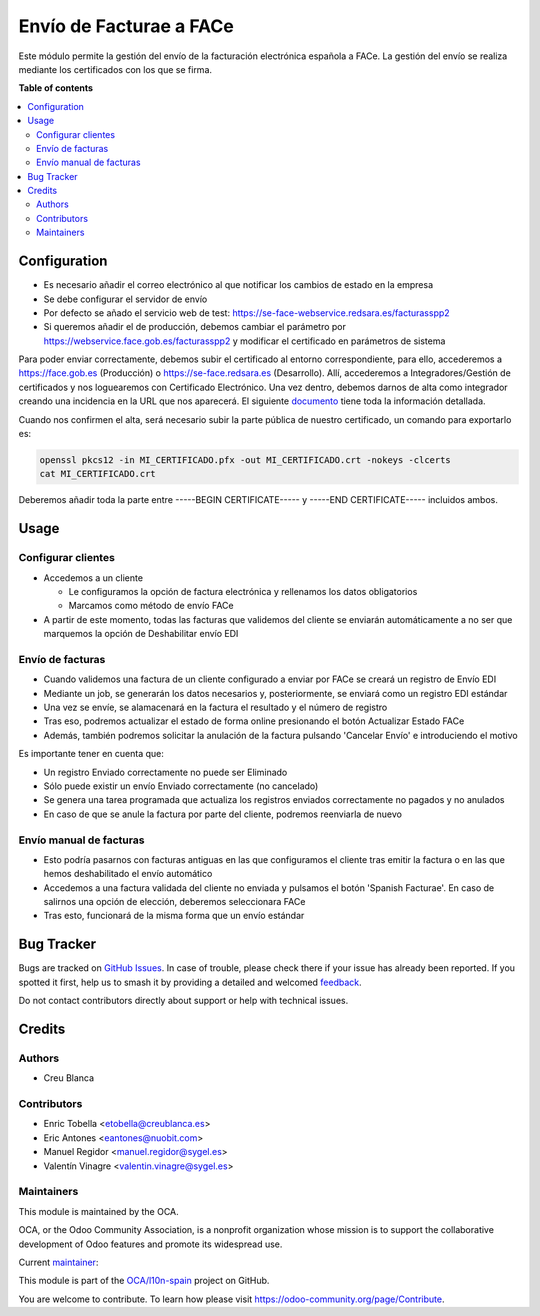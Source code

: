 ========================
Envío de Facturae a FACe
========================

.. 
   !!!!!!!!!!!!!!!!!!!!!!!!!!!!!!!!!!!!!!!!!!!!!!!!!!!!
   !! This file is generated by oca-gen-addon-readme !!
   !! changes will be overwritten.                   !!
   !!!!!!!!!!!!!!!!!!!!!!!!!!!!!!!!!!!!!!!!!!!!!!!!!!!!
   !! source digest: sha256:4cc2ab7cd9b0daec389d5b84d581a0d6902be9092c490e961902286c06841541
   !!!!!!!!!!!!!!!!!!!!!!!!!!!!!!!!!!!!!!!!!!!!!!!!!!!!

.. |badge1| image:: https://img.shields.io/badge/maturity-Beta-yellow.png
    :target: https://odoo-community.org/page/development-status
    :alt: Beta
.. |badge2| image:: https://img.shields.io/badge/licence-AGPL--3-blue.png
    :target: http://www.gnu.org/licenses/agpl-3.0-standalone.html
    :alt: License: AGPL-3
.. |badge3| image:: https://img.shields.io/badge/github-OCA%2Fl10n--spain-lightgray.png?logo=github
    :target: https://github.com/OCA/l10n-spain/tree/17.0/l10n_es_facturae_face
    :alt: OCA/l10n-spain
.. |badge4| image:: https://img.shields.io/badge/weblate-Translate%20me-F47D42.png
    :target: https://translation.odoo-community.org/projects/l10n-spain-17-0/l10n-spain-17-0-l10n_es_facturae_face
    :alt: Translate me on Weblate
.. |badge5| image:: https://img.shields.io/badge/runboat-Try%20me-875A7B.png
    :target: https://runboat.odoo-community.org/builds?repo=OCA/l10n-spain&target_branch=17.0
    :alt: Try me on Runboat

|badge1| |badge2| |badge3| |badge4| |badge5|

Este módulo permite la gestión del envío de la facturación electrónica
española a FACe. La gestión del envío se realiza mediante los
certificados con los que se firma.

**Table of contents**

.. contents::
   :local:

Configuration
=============

- Es necesario añadir el correo electrónico al que notificar los cambios
  de estado en la empresa
- Se debe configurar el servidor de envío
- Por defecto se añado el servicio web de test:
  https://se-face-webservice.redsara.es/facturasspp2
- Si queremos añadir el de producción, debemos cambiar el parámetro por
  https://webservice.face.gob.es/facturasspp2 y modificar el certificado
  en parámetros de sistema

Para poder enviar correctamente, debemos subir el certificado al entorno
correspondiente, para ello, accederemos a https://face.gob.es
(Producción) o https://se-face.redsara.es (Desarrollo). Allí,
accederemos a Integradores/Gestión de certificados y nos loguearemos con
Certificado Electrónico. Una vez dentro, debemos darnos de alta como
integrador creando una incidencia en la URL que nos aparecerá. El
siguiente
`documento <https://administracionelectronica.gob.es/PAe/FACE/altaintegrador>`__
tiene toda la información detallada.

Cuando nos confirmen el alta, será necesario subir la parte pública de
nuestro certificado, un comando para exportarlo es:

.. code:: bash

   openssl pkcs12 -in MI_CERTIFICADO.pfx -out MI_CERTIFICADO.crt -nokeys -clcerts
   cat MI_CERTIFICADO.crt

Deberemos añadir toda la parte entre -----BEGIN CERTIFICATE----- y
-----END CERTIFICATE----- incluidos ambos.

Usage
=====

Configurar clientes
-------------------

- Accedemos a un cliente

  - Le configuramos la opción de factura electrónica y rellenamos los
    datos obligatorios
  - Marcamos como método de envío FACe

- A partir de este momento, todas las facturas que validemos del cliente
  se enviarán automáticamente a no ser que marquemos la opción de
  Deshabilitar envío EDI

Envío de facturas
-----------------

- Cuando validemos una factura de un cliente configurado a enviar por
  FACe se creará un registro de Envío EDI
- Mediante un job, se generarán los datos necesarios y, posteriormente,
  se enviará como un registro EDI estándar
- Una vez se envíe, se alamacenará en la factura el resultado y el
  número de registro
- Tras eso, podremos actualizar el estado de forma online presionando el
  botón Actualizar Estado FACe
- Además, también podremos solicitar la anulación de la factura pulsando
  'Cancelar Envío' e introduciendo el motivo

Es importante tener en cuenta que:

- Un registro Enviado correctamente no puede ser Eliminado
- Sólo puede existir un envío Enviado correctamente (no cancelado)
- Se genera una tarea programada que actualiza los registros enviados
  correctamente no pagados y no anulados
- En caso de que se anule la factura por parte del cliente, podremos
  reenviarla de nuevo

Envío manual de facturas
------------------------

- Esto podría pasarnos con facturas antiguas en las que configuramos el
  cliente tras emitir la factura o en las que hemos deshabilitado el
  envío automático
- Accedemos a una factura validada del cliente no enviada y pulsamos el
  botón 'Spanish Facturae'. En caso de salirnos una opción de elección,
  deberemos seleccionara FACe
- Tras esto, funcionará de la misma forma que un envío estándar

Bug Tracker
===========

Bugs are tracked on `GitHub Issues <https://github.com/OCA/l10n-spain/issues>`_.
In case of trouble, please check there if your issue has already been reported.
If you spotted it first, help us to smash it by providing a detailed and welcomed
`feedback <https://github.com/OCA/l10n-spain/issues/new?body=module:%20l10n_es_facturae_face%0Aversion:%2017.0%0A%0A**Steps%20to%20reproduce**%0A-%20...%0A%0A**Current%20behavior**%0A%0A**Expected%20behavior**>`_.

Do not contact contributors directly about support or help with technical issues.

Credits
=======

Authors
-------

* Creu Blanca

Contributors
------------

- Enric Tobella <etobella@creublanca.es>
- Eric Antones <eantones@nuobit.com>
- Manuel Regidor <manuel.regidor@sygel.es>
- Valentín Vinagre <valentin.vinagre@sygel.es>

Maintainers
-----------

This module is maintained by the OCA.

.. image:: https://odoo-community.org/logo.png
   :alt: Odoo Community Association
   :target: https://odoo-community.org

OCA, or the Odoo Community Association, is a nonprofit organization whose
mission is to support the collaborative development of Odoo features and
promote its widespread use.

.. |maintainer-etobella| image:: https://github.com/etobella.png?size=40px
    :target: https://github.com/etobella
    :alt: etobella

Current `maintainer <https://odoo-community.org/page/maintainer-role>`__:

|maintainer-etobella| 

This module is part of the `OCA/l10n-spain <https://github.com/OCA/l10n-spain/tree/17.0/l10n_es_facturae_face>`_ project on GitHub.

You are welcome to contribute. To learn how please visit https://odoo-community.org/page/Contribute.
